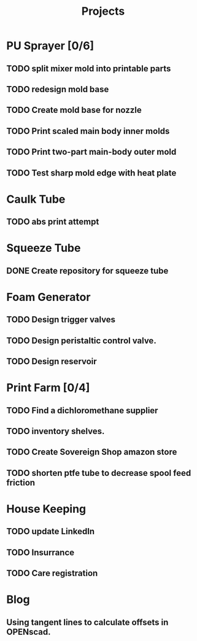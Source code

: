 #+TITLE: Projects

* PU Sprayer [0/6]
DEADLINE: <2021-11-22 Mon>
** TODO split mixer mold into printable parts
SCHEDULED: <2022-04-03 Sun>
** TODO redesign mold base
SCHEDULED: <2022-04-03 Sun>
** TODO Create mold base for nozzle
SCHEDULED: <2022-04-03 Sun>
** TODO Print scaled main body inner molds
SCHEDULED: <2022-04-03 Sun>
** TODO Print two-part main-body outer mold
SCHEDULED: <2022-04-04 Mon>
** TODO Test sharp mold edge with heat plate
SCHEDULED: <2022-04-03 Sun>
* Caulk Tube
** TODO abs print attempt
* Squeeze Tube
** DONE Create repository for squeeze tube
* Foam Generator
** TODO Design trigger valves
SCHEDULED: <2022-03-15 Tue>
** TODO Design peristaltic control valve.
SCHEDULED: <2022-03-15 Tue>
** TODO Design reservoir
SCHEDULED: <2022-03-15 Tue>
* Print Farm [0/4]
** TODO Find a dichloromethane supplier
SCHEDULED: <2022-03-14 Mon>
** TODO inventory shelves.
** TODO Create Sovereign Shop amazon store
SCHEDULED: <2022-03-14 Mon>
** TODO shorten ptfe tube to decrease spool feed friction
SCHEDULED: <2022-04-03 Sun>
* House Keeping
** TODO update LinkedIn
SCHEDULED: <2022-03-20 Sun>
** TODO Insurrance
SCHEDULED: <2022-03-20 Sun>
** TODO Care registration
SCHEDULED: <2022-03-20 Sun>
* Blog
** Using tangent lines to calculate offsets in OPENscad.
